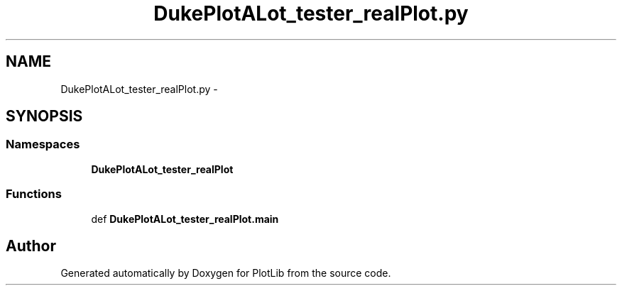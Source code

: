 .TH "DukePlotALot_tester_realPlot.py" 3 "Mon Aug 3 2015" "PlotLib" \" -*- nroff -*-
.ad l
.nh
.SH NAME
DukePlotALot_tester_realPlot.py \- 
.SH SYNOPSIS
.br
.PP
.SS "Namespaces"

.in +1c
.ti -1c
.RI "\fBDukePlotALot_tester_realPlot\fP"
.br
.in -1c
.SS "Functions"

.in +1c
.ti -1c
.RI "def \fBDukePlotALot_tester_realPlot\&.main\fP"
.br
.in -1c
.SH "Author"
.PP 
Generated automatically by Doxygen for PlotLib from the source code\&.
